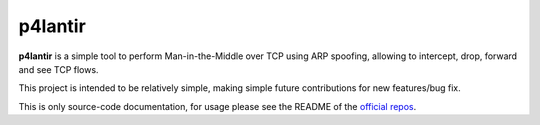 p4lantir
========


**p4lantir** is a simple tool to perform Man-in-the-Middle over TCP using ARP spoofing, allowing to intercept, drop, forward and see TCP flows.

This project is intended to be relatively simple, making simple future contributions for new features/bug fix.


This is only source-code documentation, for usage please see the README of the `official repos <https://github.com/acmo0/p4lantir>`_.
